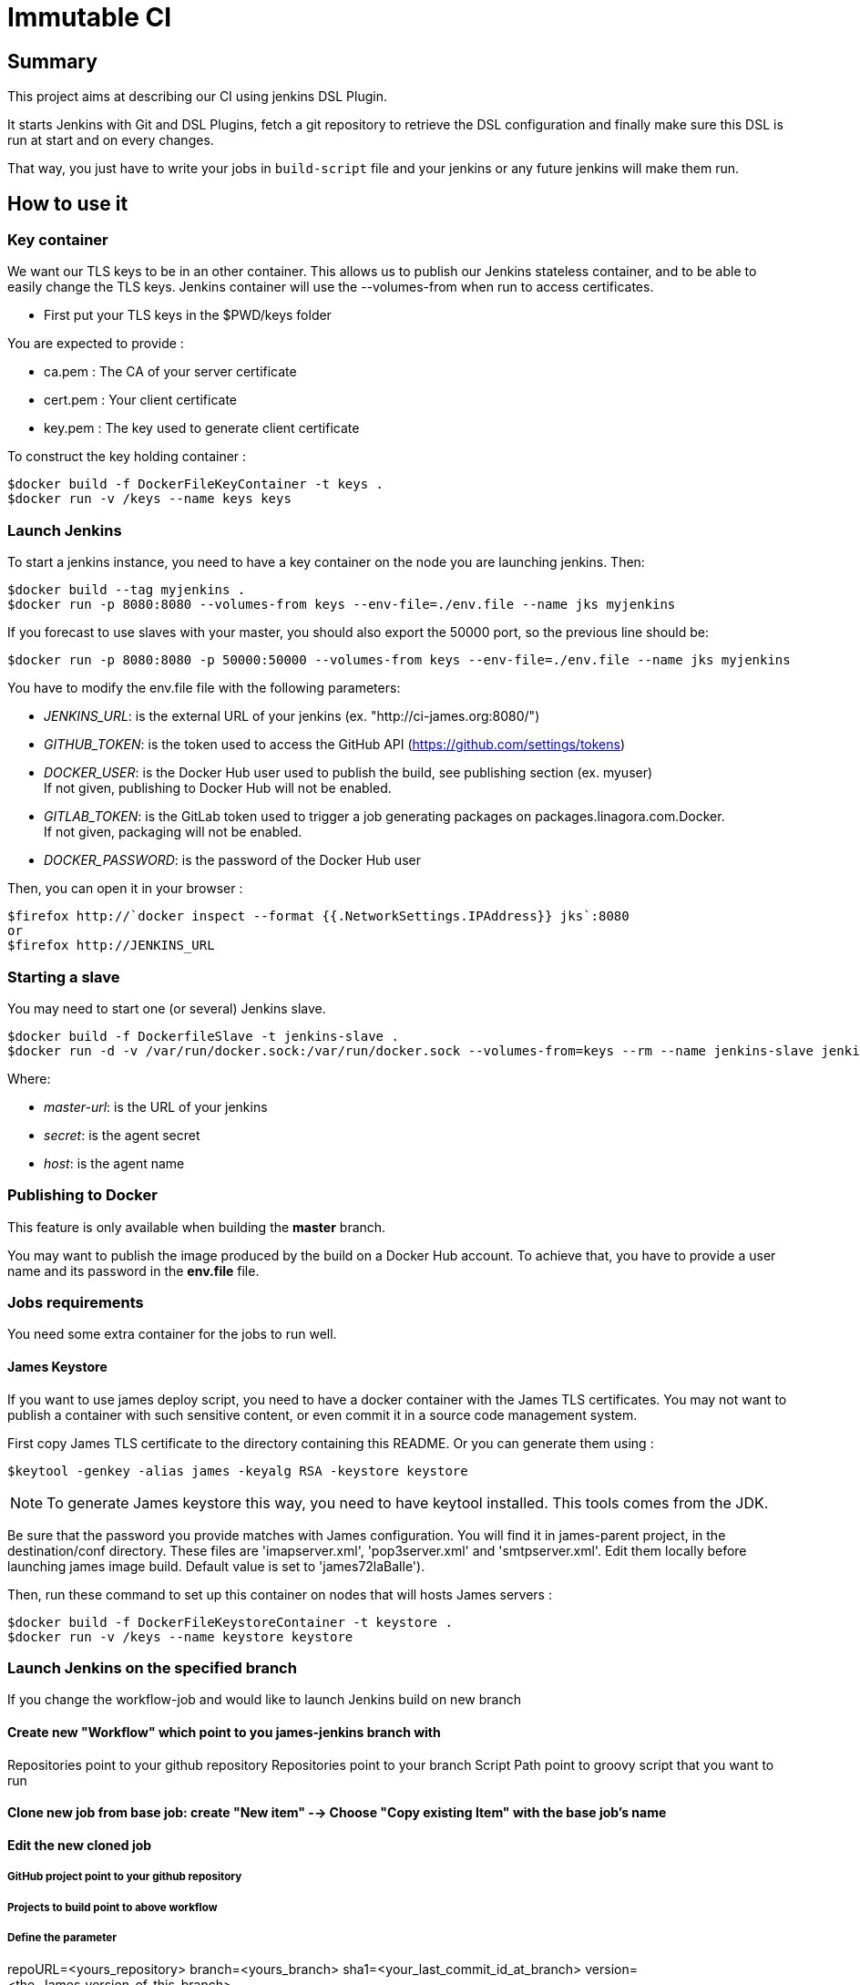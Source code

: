 = Immutable CI

== Summary

This project aims at describing our CI using jenkins DSL Plugin.

It starts Jenkins with Git and DSL Plugins, fetch a git repository to retrieve
the DSL configuration and finally make sure this DSL is run at start and
on every changes.

That way, you just have to write your jobs in `build-script` file and
your jenkins or any future jenkins will make them run.

== How to use it

=== Key container

We want our TLS keys to be in an other container. This allows us to publish our
 Jenkins stateless container, and to be able to easily change the TLS keys. 
Jenkins container will use the --volumes-from when run to access certificates.

 - First put your TLS keys in the $PWD/keys folder

You are expected to provide :

 - ca.pem : The CA of your server certificate
 - cert.pem : Your client certificate
 - key.pem : The key used to generate client certificate

To construct the key holding container :

----
$docker build -f DockerFileKeyContainer -t keys .
$docker run -v /keys --name keys keys
----

=== Launch Jenkins

To start a jenkins instance, you need to have a key container on the node you are 
launching jenkins. Then:

----
$docker build --tag myjenkins .
$docker run -p 8080:8080 --volumes-from keys --env-file=./env.file --name jks myjenkins
----

If you forecast to use slaves with your master, you should also export the 50000 port, so the previous line should be:

----
$docker run -p 8080:8080 -p 50000:50000 --volumes-from keys --env-file=./env.file --name jks myjenkins
----

You have to modify the env.file file with the following parameters:

 - __JENKINS_URL__: is the external URL of your jenkins (ex. "http://ci-james.org:8080/")
 - __GITHUB_TOKEN__: is the token used to access the GitHub API (https://github.com/settings/tokens)
 - __DOCKER_USER__: is the Docker Hub user used to publish the build, see publishing section (ex. myuser) +
If not given, publishing to Docker Hub will not be enabled.
 - __GITLAB_TOKEN__: is the GitLab token used to trigger a job generating packages on packages.linagora.com.Docker. +
If not given, packaging will not be enabled.
 - __DOCKER_PASSWORD__: is the password of the Docker Hub user

Then, you can open it in your browser :

----
$firefox http://`docker inspect --format {{.NetworkSettings.IPAddress}} jks`:8080
or
$firefox http://JENKINS_URL
----

=== Starting a slave

You may need to start one (or several) Jenkins slave.

----
$docker build -f DockerfileSlave -t jenkins-slave .
$docker run -d -v /var/run/docker.sock:/var/run/docker.sock --volumes-from=keys --rm --name jenkins-slave jenkins-slave -url <master-url> <secret> <host>
----

Where:

 - __master-url__: is the URL of your jenkins
 - __ secret__: is the agent secret
 - __host__: is the agent name


=== Publishing to Docker 

This feature is only available when building the *master* branch.

You may want to publish the image produced by the build on a Docker Hub account.
To achieve that, you have to provide a user name and its password in the *env.file* file.

=== Jobs requirements

You need some extra container for the jobs to run well.

==== James Keystore

If you want to use james deploy script, you need to have a docker container 
with the James TLS certificates. You may not want to publish a container with 
such sensitive content, or even commit it in a source code management system.

First copy James TLS certificate to the directory containing this README. Or you can generate them using :

----
$keytool -genkey -alias james -keyalg RSA -keystore keystore
----

NOTE: To generate James keystore this way, you need to have keytool installed. This tools comes from the JDK.

Be sure that the password you provide matches with James configuration. You will 
find it in james-parent project, in the destination/conf directory. These files are 
'imapserver.xml', 'pop3server.xml' and 'smtpserver.xml'. Edit them locally before 
launching james image build. Default value is set to 'james72laBalle').

Then, run these command to set up this container on nodes that will hosts James servers :

----
$docker build -f DockerFileKeystoreContainer -t keystore .
$docker run -v /keys --name keystore keystore
----

=== Launch Jenkins on the specified branch
If you change the workflow-job and would like to launch Jenkins build on new branch

==== Create new "Workflow" which point to you james-jenkins branch with

Repositories point to your github repository
Repositories point to your branch
Script Path	point to groovy script that you want to run

==== Clone new job from base job: create "New item" --> Choose "Copy existing Item" with the base job's name

==== Edit the new cloned job 

===== GitHub project point to your github repository
===== Projects to build point to above workflow
===== Define the parameter
repoURL=<yours_repository>
branch=<yours_branch>
sha1=<your_last_commit_id_at_branch> 
version=<the_James_version_of_this_branch>

